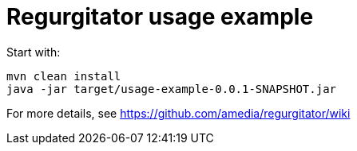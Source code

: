 # Regurgitator usage example

Start with:

```
mvn clean install
java -jar target/usage-example-0.0.1-SNAPSHOT.jar
```

For more details, see https://github.com/amedia/regurgitator/wiki
